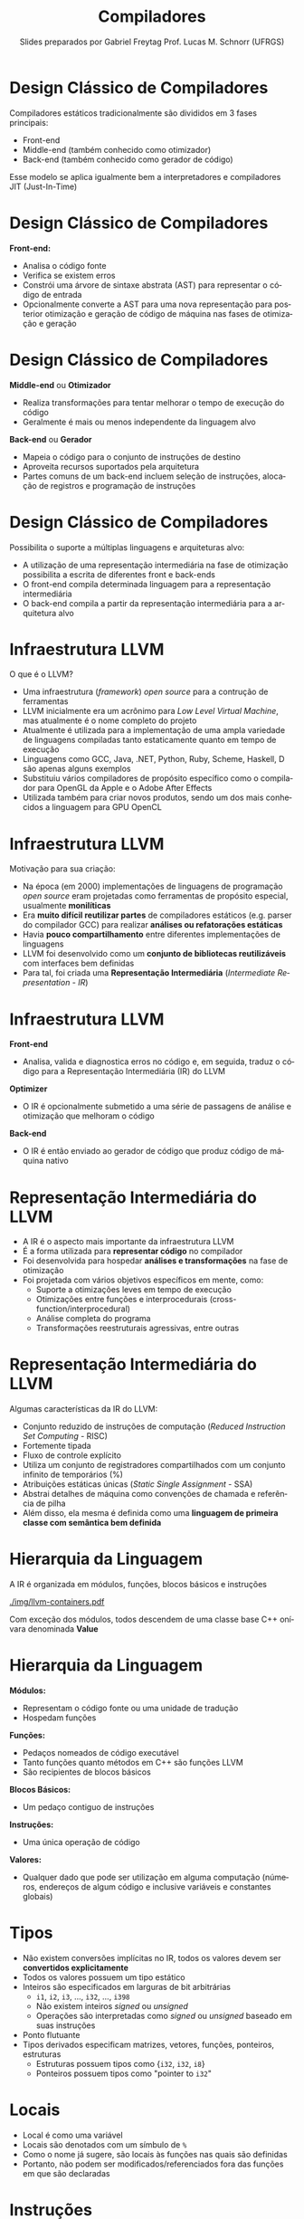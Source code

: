 # -*- coding: utf-8 -*-
# -*- mode: org -*-
#+startup: beamer overview indent
#+LANGUAGE: pt-br
#+TAGS: noexport(n)
#+EXPORT_EXCLUDE_TAGS: noexport
#+EXPORT_SELECT_TAGS: export

#+Title: Compiladores
#+Author: Slides preparados por Gabriel Freytag \linebreak  Prof. Lucas M. Schnorr (UFRGS)
#+Date: \copyleft

#+LaTeX_CLASS: beamer
#+LaTeX_CLASS_OPTIONS: [xcolor=dvipsnames, aspectratio=169, presentation]
#+OPTIONS: title:nil H:1 num:t toc:nil \n:nil @:t ::t |:t ^:t -:t f:t *:t <:t
#+LATEX_HEADER: \input{../org-babel.tex}

#+latex: \newcommand{\mytitle}{A Representação Intermediária da linebreak Infraestrutura do Compilador LLVM}
#+latex: \mytitleslide

* Design Clássico de Compiladores

Compiladores estáticos tradicionalmente são divididos em 3 fases principais:
- Front-end
- Middle-end (também conhecido como otimizador)
- Back-end (também conhecido como gerador de código)

#+BEGIN_CENTER
#+ATTR_LATEX: :width .6\linewidth
[[./img/SimpleCompiler.png]]
#+END_CENTER

Esse modelo se aplica igualmente bem a interpretadores e compiladores JIT (Just-In-Time)


* Design Clássico de Compiladores

*Front-end:*
- Analisa o código fonte
- Verifica se existem erros
- Constrói uma árvore de sintaxe abstrata (AST) para representar o código de entrada
- Opcionalmente converte a AST para uma nova representação para posterior otimização e geração de código de máquina nas fases de otimização e geração


* Design Clássico de Compiladores

*Middle-end* ou *Otimizador*
- Realiza transformações para tentar melhorar o tempo de execução do código
- Geralmente é mais ou menos independente da linguagem alvo

*Back-end* ou *Gerador*
- Mapeia o código para o conjunto de instruções de destino
- Aproveita recursos suportados pela arquitetura
- Partes comuns de um back-end incluem seleção de instruções, alocação de registros e programação de instruções


* Design Clássico de Compiladores

Possibilita o suporte a múltiplas linguagens e arquiteturas alvo:
- A utilização de uma representação intermediária na fase de otimização possibilita a escrita de diferentes front e back-ends
- O front-end compila determinada linguagem para a representação intermediária
- O back-end compila a partir da representação intermediária para a arquitetura alvo

#+BEGIN_CENTER
#+ATTR_LATEX: :width .6\linewidth
[[./img/RetargetableCompiler.png]]
#+END_CENTER


* Infraestrutura LLVM

O que é o LLVM?
- Uma infraestrutura (/framework/) /open source/ para a contrução de ferramentas
- LLVM inicialmente era um acrônimo para /Low Level Virtual Machine/, mas atualmente é o nome completo do projeto
- Atualmente é utilizada para a implementação de uma ampla variedade de linguagens compiladas tanto estaticamente quanto em tempo de execução
- Linguagens como GCC, Java, .NET, Python, Ruby, Scheme, Haskell, D são apenas alguns exemplos
- Substituiu vários compiladores de propósito específico como o compilador para OpenGL da Apple e o Adobe After Effects
- Utilizada também para criar novos produtos, sendo um dos mais conhecidos a linguagem para GPU OpenCL


* Infraestrutura LLVM

Motivação para sua criação:
- Na época (em 2000) implementações de linguagens de programação /open source/ eram projetadas como ferramentas de propósito especial, usualmente *monilíticas*
- Era *muito difícil reutilizar partes* de compiladores estáticos (e.g. parser do compilador GCC) para realizar *análises ou refatorações estáticas*
- Havia *pouco compartilhamento* entre diferentes implementações de linguagens
- LLVM foi desenvolvido como um *conjunto de bibliotecas reutilizáveis* com interfaces bem definidas
- Para tal, foi criada uma *Representação Intermediária* (/Intermediate Representation - IR/) 
# para o interfaceamento das bibliotecas


* Infraestrutura LLVM

*Front-end*
- Analisa, valida e diagnostica erros no código e, em seguida, traduz o código para a Representação Intermediária (IR) do LLVM

*Optimizer*
- O IR é opcionalmente submetido a uma série de passagens de análise e otimização que melhoram o código

*Back-end*
- O IR é então enviado ao gerador de código que produz código de máquina nativo

#+BEGIN_CENTER
#+ATTR_LATEX: :width .6\linewidth
[[./img/LLVMCompiler1.png]]
#+END_CENTER


* Representação Intermediária do LLVM

- A IR é o aspecto mais importante da infraestrutura LLVM
- É a forma utilizada para *representar código* no compilador
- Foi desenvolvida para hospedar *análises e transformações* na fase de otimização
- Foi projetada com vários objetivos específicos em mente, como: 
  - Suporte a otimizações leves em tempo de execução
  - Otimizações entre funções e interprocedurais (cross-function/interprocedural)
  - Análise completa do programa
  - Transformações reestruturais agressivas, entre outras


* Representação Intermediária do LLVM

Algumas características da IR do LLVM:
- Conjunto reduzido de instruções de computação (/Reduced Instruction Set Computing/ - RISC)
- Fortemente tipada
- Fluxo de controle explícito
- Utiliza um conjunto de registradores compartilhados com um conjunto infinito de temporários (%)
- Atribuições estáticas únicas (/Static Single Assignment/ - SSA)
- Abstrai detalhes de máquina como convenções de chamada e referência de pilha
- Além disso, ela mesma é definida como uma *linguagem de primeira classe com semântica bem definida*


* Hierarquia da Linguagem

A IR é organizada em módulos, funções, blocos básicos e instruções

#+BEGIN_CENTER
#+ATTR_LATEX: :width .5\linewidth
[[./img/llvm-containers.pdf]]
#+END_CENTER

Com exceção dos módulos, todos descendem de uma classe base C++ onívara denominada *Value*


* Hierarquia da Linguagem

*Módulos:*
- Representam o código fonte ou uma unidade de tradução
- Hospedam funções

*Funções:*
- Pedaços nomeados de código executável
- Tanto funções quanto métodos em C++ são funções LLVM
- São recipientes de blocos básicos

*Blocos Básicos:*
- Um pedaço contiguo de instruções

*Instruções:*
- Uma única operação de código
# - A abstração é basicamente a mesma que código de máquina RISC

**Valores:**
- Qualquer dado que pode ser utilização em alguma computação (números, endereços de algum código e inclusive variáveis e constantes globais)


* Tipos

- Não existem conversões implícitas no IR, todos os valores devem ser *convertidos explicitamente*
- Todos os valores possuem um tipo estático
- Inteiros são especificados em larguras de bit arbitrárias
  - ~i1~, ~i2~, ~i3~, ..., ~i32~, ..., ~i398~
  - Não existem inteiros /signed/ ou /unsigned/
  - Operações são interpretadas como /signed/ ou /unsigned/ baseado em suas instruções
- Ponto flutuante
- Tipos derivados especificam matrizes, vetores, funções, ponteiros, estruturas
  - Estruturas possuem tipos como {~i32~, ~i32~, ~i8~}
  - Ponteiros possuem tipos como "pointer to ~i32~"


* Locais

- Local é como uma variável
- Locais são denotados com um símbulo de ~%~
- Como o nome já sugere, são locais às funções nas quais são definidas
- Portanto, não podem ser modificados/referenciados fora das funções em que são declaradas


* Instruções

Algumas das instruções mais utilizadas são:
- ~alloca~
- ~store~
- ~load~
- ~add~
- ~fadd~
- ~sub~
- ~mul~
- ~udiv~
- ~zext~
- ~ret~


* Instruções

*~alloca~*

- Aloca memória na pilha
- Após o retorno da função, a memória alocada é liberada
- Retorna um valor que deve ser associado a um local
- Valor retornado é um ponteiro para a memória alocada

Sintaxe:
#+LATEX: {\footnotesize
#+BEGIN_SRC C
<result> = alloca <type> [, <ty> <NumElements>] [, align <alignment>]
#+END_SRC
#+LATEX: }

Exemplos:
#+BEGIN_SRC C
%a = alloca i32
%a = alloca i32, align 1024
%a = alloca i32, i32 4, align 1024
#+END_SRC


* Instruções

*~store~*

- Escreve na memória
- Modifica o valor referenciado por um ponteiro na memória

Sintaxe:
#+BEGIN_SRC C
store <type> <value>, <type>* <pointer>
#+END_SRC

Exemplos:
#+BEGIN_SRC C
%ptr = alloca i32
store i32 3, i32* %ptr
#+END_SRC


* Instruções

*~load~*

- Lê da memória
- Retorna o valor lido da memória do tipo especificado

Sintaxe:
#+LATEX: {\small
#+BEGIN_SRC C
<result> = load <type>, <type>* <pointer>[, align <alignment>]
#+END_SRC
#+LATEX: }

Exemplos:
#+BEGIN_SRC C
%ptr = alloca i32
store i32 3, i32* %ptr
%val = load i32, i32* %ptr
#+END_SRC


* Instruções

*~add~* e *~fadd~*

- Soma dois operandos
- Ambos devem ser do mesmo tipo
- Somente inteiros (~add~), ponto flutuante (~fadd~) e vetores (~add~ e ~fadd~)

Sintaxe:
#+BEGIN_SRC C
<result> = add <type> <op1>, <op2>
#+END_SRC

Exemplos:
#+BEGIN_SRC C
%var = alloca i32
store i32 3, i32* %var
%a = add i32 4, %var
#+END_SRC


* Instruções

*~sub~* e *~fsub~*

- Subtrai dois operandos
- Ambos devem ser do mesmo tipo
- Somente inteiros (~sub~), ponto flutuante (~fsub~) e vetores (~sub~ e ~fsub~)

Sintaxe:
#+BEGIN_SRC C
<result> = sub <type> <op1>, <op2>
#+END_SRC

Exemplos:
#+BEGIN_SRC C
%var = alloca i32
store i32 3, i32* %var
%a = sub i32 1, %var
#+END_SRC


* Instruções

*~mul~* e *~fmul~*

- Produto de dois operandos
- Ambos devem ser do mesmo tipo
- Somente inteiros (~mul~), ponto flutuante (~fmul~) e vetores (~mul~ e ~fmul~)

Sintaxe:
#+BEGIN_SRC C
<result> = mul <type> <op1>, <op2>
#+END_SRC

Exemplos:
#+BEGIN_SRC C
%var = alloca i32
store i32 3, i32* %var
%a = mul i32 4, %var
#+END_SRC


* Instruções

*~udiv~* e *~fdiv~*

- Quociente de dois operandos
- Ambos devem ser do mesmo tipo
- Somente inteiros (~udiv~), ponto flutuante (~fdiv~) e vetores (~udiv~ e ~fdiv~)

Sintaxe:
#+BEGIN_SRC C
<result> = udiv <type> <op1>, <op2>
#+END_SRC

Exemplos:
#+BEGIN_SRC 
%var = alloca i32
store i32 3, i32* %var
%a = udiv i32 1, %var
#+END_SRC


* Instruções

*~zext~*

- Extende o operando para outro tipo
- A conversão necessita do valor e do tipo pretendido
- Ambos devem ser do tipo inteiro ou de vetores com o mesmo número de inteiros

Sintaxe:
#+BEGIN_SRC C
<result> = zext <type> <value> to <type2>
#+END_SRC

Exemplos:
#+BEGIN_SRC C
%x = zext i32 257 to i64
%y = zext i1 true to i32
#+END_SRC


* Instruções

*~ret~*

- Retorna o controle do fluxo (e opcionalmente um valor) de uma função de volta à origem
- Pode retornar um valor e então o controle do fluxo
- Ou somente o controle do fluxo

Sintaxe:
#+BEGIN_SRC C
ret <type> <value>
ret void
#+END_SRC

Exemplos:
#+BEGIN_SRC C
ret i32 5
ret void
ret { i32, i8 } { i32 4, i8 2 }
#+END_SRC



* Exemplo

~clang main.c -S -emit-llvm -O0 -o main.ll~

#+LATEX: \begin{minipage}[t]{0.3\linewidth}
*Código em C*
#+BEGIN_SRC C
int x = 7;
int main() {
  int n = 0;
  if (x != 0) n++;
  return n;
}
#+END_SRC
#+LATEX: \end{minipage}
#+LATEX: \begin{minipage}[t]{0.6\linewidth}
#+LATEX: \scriptsize
*Código LLVM IR*
#+BEGIN_SRC C
@x = dso_local global i32 7, align 4

define dso_local i32 @main() #0 {
  %1 = alloca i32, align 4
  %2 = alloca i32, align 4
  store i32 0, i32* %1, align 4
  store i32 0, i32* %2, align 4
  %3 = load i32, i32* @x, align 4
  %4 = icmp ne i32 %3, 0
  br i1 %4, label %5, label %8

; <label>:5:                          ; preds = %0
  %6 = load i32, i32* %2, align 4
  %7 = add nsw i32 %6, 1
  store i32 %7, i32* %2, align 4
  br label %8

; <label>:8:                          ; preds = %5, %0
  %9 = load i32, i32* %2, align 4
  ret i32 %9
}
#+END_SRC
#+LATEX: \end{minipage}


* Exemplo

Definição da variável global ~x~

#+LATEX: \begin{minipage}[t]{0.3\linewidth}
*Código em C*
#+BEGIN_SRC C
int x = 7;
#+END_SRC
#+LATEX: \end{minipage}
#+LATEX: \begin{minipage}[t]{0.6\linewidth}
*Código LLVM IR*
#+BEGIN_SRC C
@x = dso_local global i32 7, align 4
#+END_SRC
#+LATEX: \end{minipage}


* Exemplo

Função main

#+LATEX: \begin{minipage}[t]{0.3\linewidth}
*Código em C*
#+BEGIN_SRC C
int main() {
  .
  .
  .
}
#+END_SRC
#+LATEX: \end{minipage}
#+LATEX: \begin{minipage}[t]{0.6\linewidth}
*Código LLVM IR*
#+BEGIN_SRC C
define dso_local i32 @main() #0 {
  .
  .
  .
}
#+END_SRC
#+LATEX: \end{minipage}


* Exemplo

Declaração da variável local ~n~

#+LATEX: \begin{minipage}[t]{0.3\linewidth}
*Código em C*
#+BEGIN_SRC C
int n = 0;
#+END_SRC
#+LATEX: \end{minipage}
#+LATEX: \begin{minipage}[t]{0.6\linewidth}
*Código LLVM IR*
#+BEGIN_SRC C
%1 = alloca i32, align 4
store i32 0, i32* %1, align 4
#+END_SRC
#+LATEX: \end{minipage}


* Exemplo

Condição ~if~ constituído por três blocos básicos (neste exemplo separados por espaços)

#+LATEX: \begin{minipage}[t]{0.3\linewidth}
*Código em C*
#+BEGIN_SRC C
if (x != 0) n++;
return n;
#+END_SRC
#+LATEX: \end{minipage}
#+LATEX: \begin{minipage}[t]{0.6\linewidth}
#+LATEX: \scriptsize
*Código LLVM IR*
#+BEGIN_SRC C
%3 = load i32, i32* @x, align 4
%4 = icmp ne i32 %3, 0
br i1 %4, label %5, label %8

; <label>:5:                          ; preds = %0
  %6 = load i32, i32* %2, align 4
  %7 = add nsw i32 %6, 1
  store i32 %7, i32* %2, align 4
  br label %8

; <label>:8:                          ; preds = %5, %0
  %9 = load i32, i32* %2, align 4
  ret i32 %9
#+END_SRC
#+LATEX: \end{minipage}

